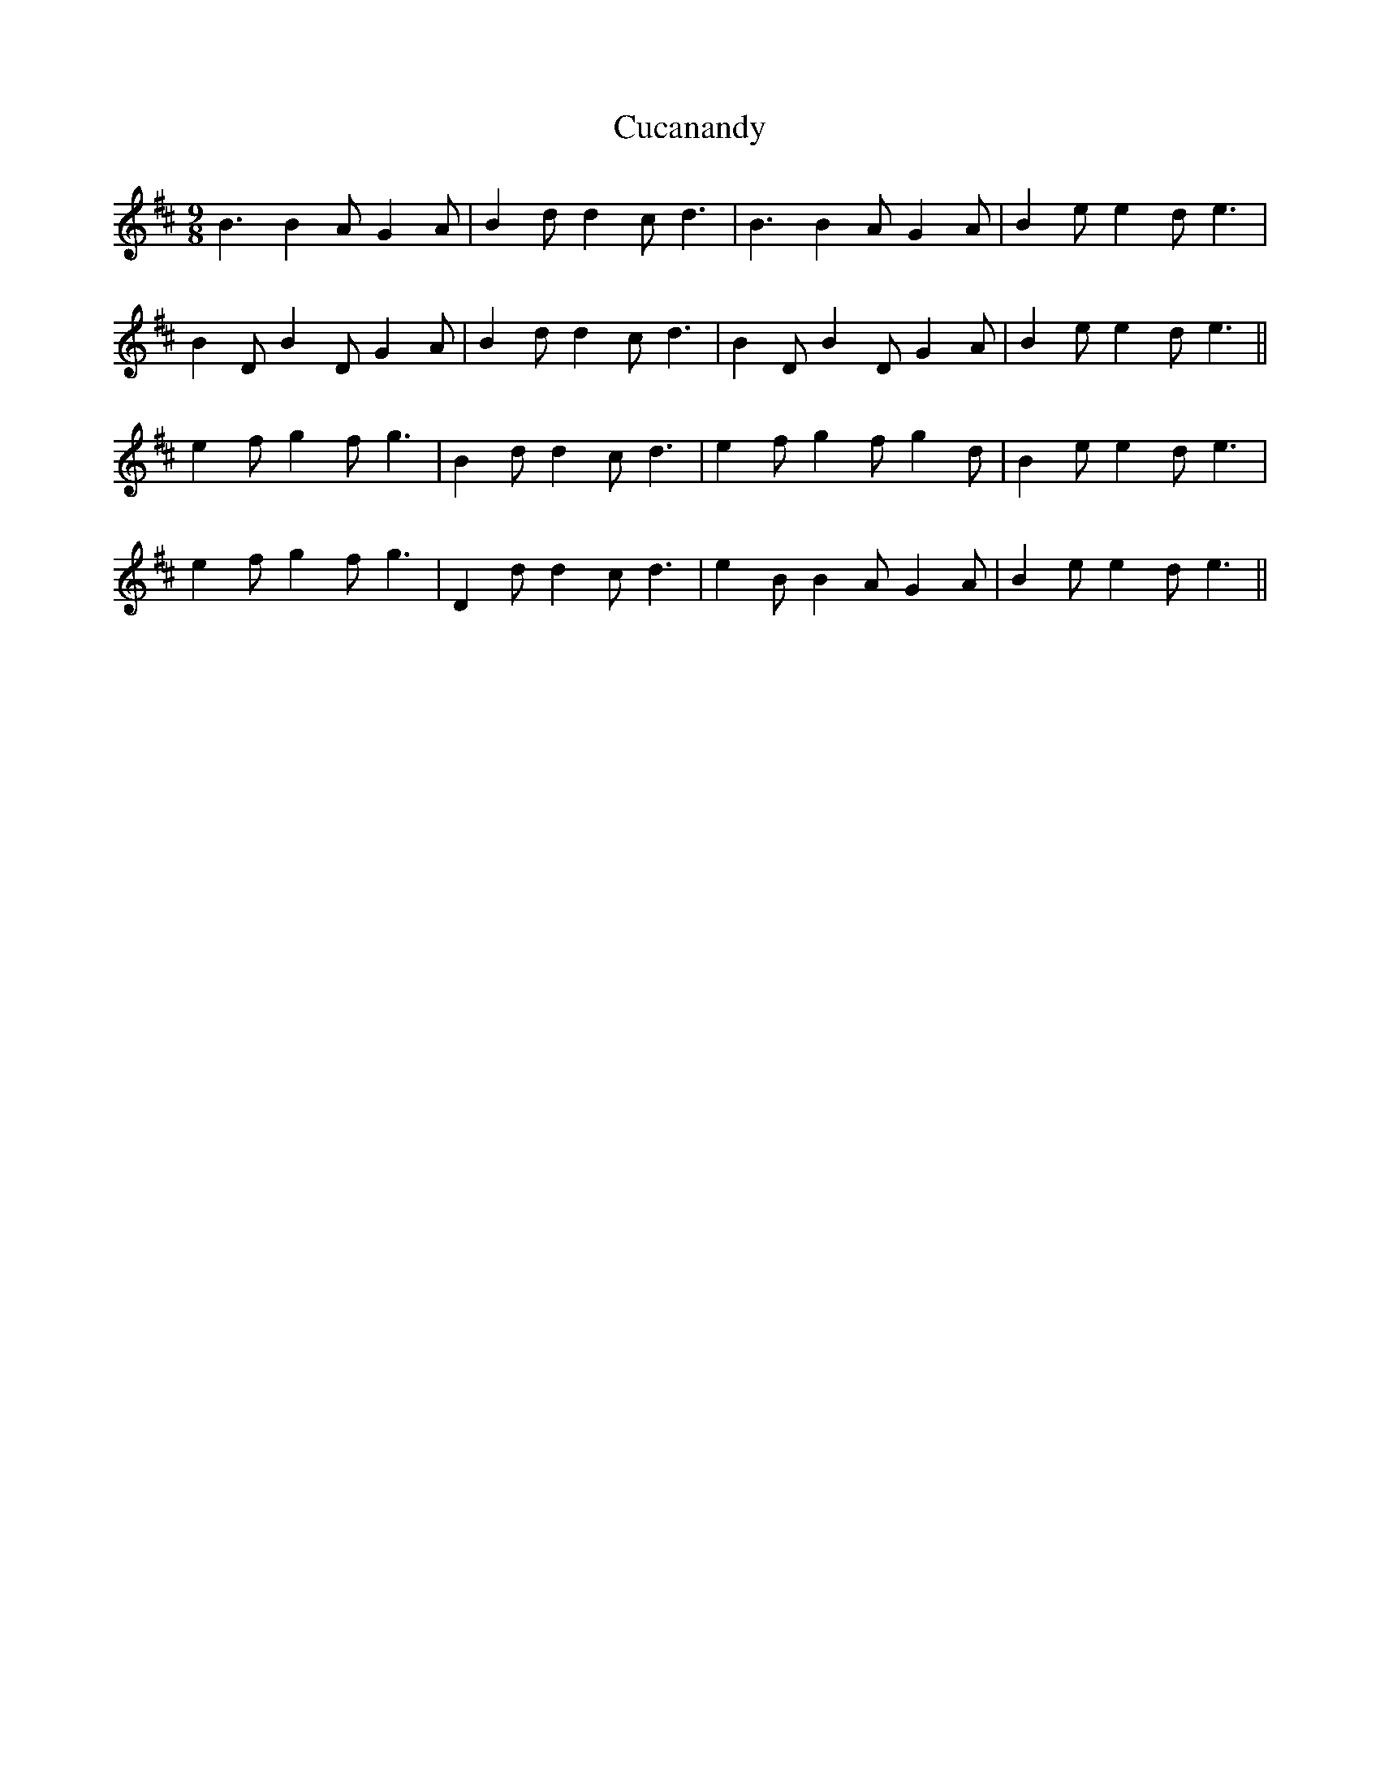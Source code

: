 X: 8758
T: Cucanandy
R: slip jig
M: 9/8
K: Edorian
B3 B2A G2A|B2d d2c d3|B3 B2A G2A|B2 e e2d e3|
B2D B2D G2A|B2d d2c d3|B2D B2D G2A|B2e e2d e3||
e2f g2f g3|B2d d2c d3|e2f g2f g2d|B2e e2d e3|
e2f g2f g3|D2d d2c d3|e2B B2A G2A|B2e e2d e3||

